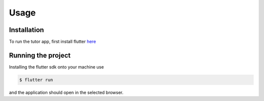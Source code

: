 Usage
=====

.. _installation:

Installation
------------

To run the tutor app, first install flutter `here <https://docs.flutter.dev/get-started/install>`_

Running the project
----------------

Installing the flutter sdk onto your machine use

.. code-block:: console

   $ flutter run

and the application should open in the selected browser.